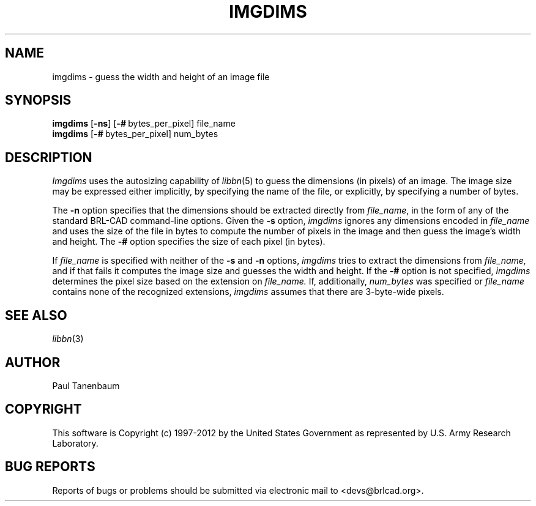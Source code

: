 .TH IMGDIMS 1 BRL-CAD
.\"                      I M G D I M S . 1
.\" BRL-CAD
.\"
.\" Copyright (c) 1997-2012 United States Government as represented by
.\" the U.S. Army Research Laboratory.
.\"
.\" Redistribution and use in source (Docbook format) and 'compiled'
.\" forms (PDF, PostScript, HTML, RTF, etc.), with or without
.\" modification, are permitted provided that the following conditions
.\" are met:
.\"
.\" 1. Redistributions of source code (Docbook format) must retain the
.\" above copyright notice, this list of conditions and the following
.\" disclaimer.
.\"
.\" 2. Redistributions in compiled form (transformed to other DTDs,
.\" converted to PDF, PostScript, HTML, RTF, and other formats) must
.\" reproduce the above copyright notice, this list of conditions and
.\" the following disclaimer in the documentation and/or other
.\" materials provided with the distribution.
.\"
.\" 3. The name of the author may not be used to endorse or promote
.\" products derived from this documentation without specific prior
.\" written permission.
.\"
.\" THIS DOCUMENTATION IS PROVIDED BY THE AUTHOR ``AS IS'' AND ANY
.\" EXPRESS OR IMPLIED WARRANTIES, INCLUDING, BUT NOT LIMITED TO, THE
.\" IMPLIED WARRANTIES OF MERCHANTABILITY AND FITNESS FOR A PARTICULAR
.\" PURPOSE ARE DISCLAIMED. IN NO EVENT SHALL THE AUTHOR BE LIABLE FOR
.\" ANY DIRECT, INDIRECT, INCIDENTAL, SPECIAL, EXEMPLARY, OR
.\" CONSEQUENTIAL DAMAGES (INCLUDING, BUT NOT LIMITED TO, PROCUREMENT
.\" OF SUBSTITUTE GOODS OR SERVICES; LOSS OF USE, DATA, OR PROFITS; OR
.\" BUSINESS INTERRUPTION) HOWEVER CAUSED AND ON ANY THEORY OF
.\" LIABILITY, WHETHER IN CONTRACT, STRICT LIABILITY, OR TORT
.\" (INCLUDING NEGLIGENCE OR OTHERWISE) ARISING IN ANY WAY OUT OF THE
.\" USE OF THIS DOCUMENTATION, EVEN IF ADVISED OF THE POSSIBILITY OF
.\" SUCH DAMAGE.
.\"
.\".\".\"
.\" Set the interparagraph spacing to 1 (default is 0.4)
.PD 1v
.\"
.\" The man page begins...
.\"
.SH NAME
imgdims \- guess the width and height of an image file
.SH SYNOPSIS
.B imgdims
.RB [ -ns ]
.RB [ \-#\  bytes_per_pixel]
file_name
.br
.B imgdims
.RB [ \-#\  bytes_per_pixel]
num_bytes

.SH DESCRIPTION
.I Imgdims
uses the autosizing capability of
.IR libbn "(5)"
to guess the dimensions (in pixels)
of an image.
The image size may be expressed either implicitly,
by specifying the name of the file,
or explicitly,
by specifying a number of bytes.

The
.B -n
option
specifies that
the dimensions should be extracted directly from
.IR file_name ,
in the form of any of the standard BRL-CAD command-line options.
Given the
.B -s
option,
.I imgdims
ignores any dimensions encoded in
.I file_name
and uses the size of the file in bytes
to compute the number of pixels in the image
and then guess the image's width and height.
The
.B -#
option
specifies the size of each pixel (in bytes).

If
.I file_name
is specified with neither of the
.BR -s " and " -n
options,
.I imgdims
tries to extract the dimensions from
.I file_name,
and if that fails
it computes the image size and guesses the width and height.
If the
.B -#
option is not specified,
.I imgdims
determines the pixel size based on the extension on
.I file_name.
If, additionally,
.I num_bytes
was specified or
.I file_name
contains none of the recognized extensions,
.I imgdims
assumes that there are 3-byte-wide pixels.

.SH SEE ALSO
.IR libbn "(3)"

.SH AUTHOR
Paul Tanenbaum

.SH COPYRIGHT
This software is Copyright (c) 1997-2012 by the United States
Government as represented by U.S. Army Research Laboratory.

.SH "BUG REPORTS"
Reports of bugs or problems should be submitted via electronic
mail to <devs@brlcad.org>.
